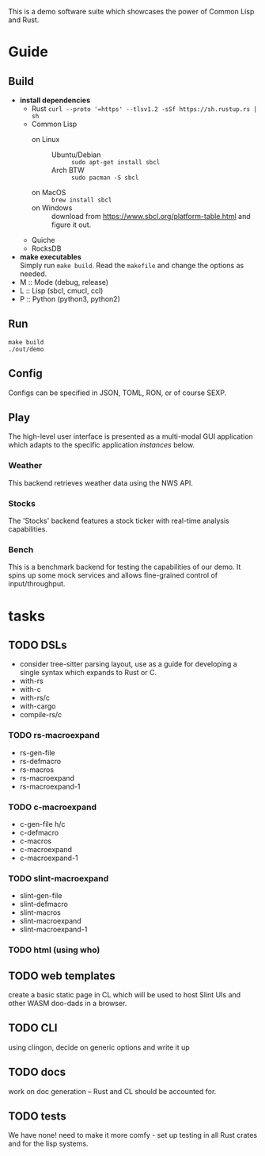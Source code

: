 #+TITTLE: cl-demo
This is a demo software suite which showcases the power of Common Lisp and Rust.
* Guide
** Build
- *install dependencies*
  - Rust =curl --proto '=https' --tlsv1.2 -sSf https://sh.rustup.rs | sh=
  - Common Lisp
    - on Linux ::
      - Ubuntu/Debian :: =sudo apt-get install sbcl=
      - Arch BTW :: =sudo pacman -S sbcl=
    - on MacOS :: =brew install sbcl=
    - on Windows :: download from
      <https://www.sbcl.org/platform-table.html> and figure it out.
  - Quiche
  - RocksDB
- *make executables* \\
  Simply run =make build=. Read the ~makefile~ and change the options
  as needed.
- M :: Mode (debug, release)
- L :: Lisp (sbcl, cmucl, ccl)
- P :: Python (python3, python2)
** Run
#+begin_src shell
  make build
  ./out/demo
#+end_src
** Config
Configs can be specified in JSON, TOML, RON, or of course SEXP.
** Play
The high-level user interface is presented as a multi-modal GUI
application which adapts to the specific application /instances/
below.
*** Weather
This backend retrieves weather data using the NWS API.
*** Stocks
The 'Stocks' backend features a stock ticker with real-time analysis
capabilities.
*** Bench
This is a benchmark backend for testing the capabilities of our
demo. It spins up some mock services and allows fine-grained control
of input/throughput.
* tasks
** TODO DSLs
- consider tree-sitter parsing layout, use as a guide for developing a
  single syntax which expands to Rust or C.
- with-rs
- with-c
- with-rs/c
- with-cargo
- compile-rs/c
*** TODO rs-macroexpand
- rs-gen-file
- rs-defmacro
- rs-macros
- rs-macroexpand
- rs-macroexpand-1
*** TODO c-macroexpand
- c-gen-file h/c
- c-defmacro
- c-macros
- c-macroexpand
- c-macroexpand-1
*** TODO slint-macroexpand
- slint-gen-file
- slint-defmacro
- slint-macros
- slint-macroexpand
- slint-macroexpand-1
*** TODO html (using who)
** TODO web templates
create a basic static page in CL which will be used to host Slint UIs
and other WASM doo-dads in a browser.
** TODO CLI
using clingon, decide on generic options and write it up
** TODO docs
work on doc generation -- Rust and CL should be accounted for.
** TODO tests
We have none! need to make it more comfy - set up testing in all Rust
crates and for the lisp systems.
